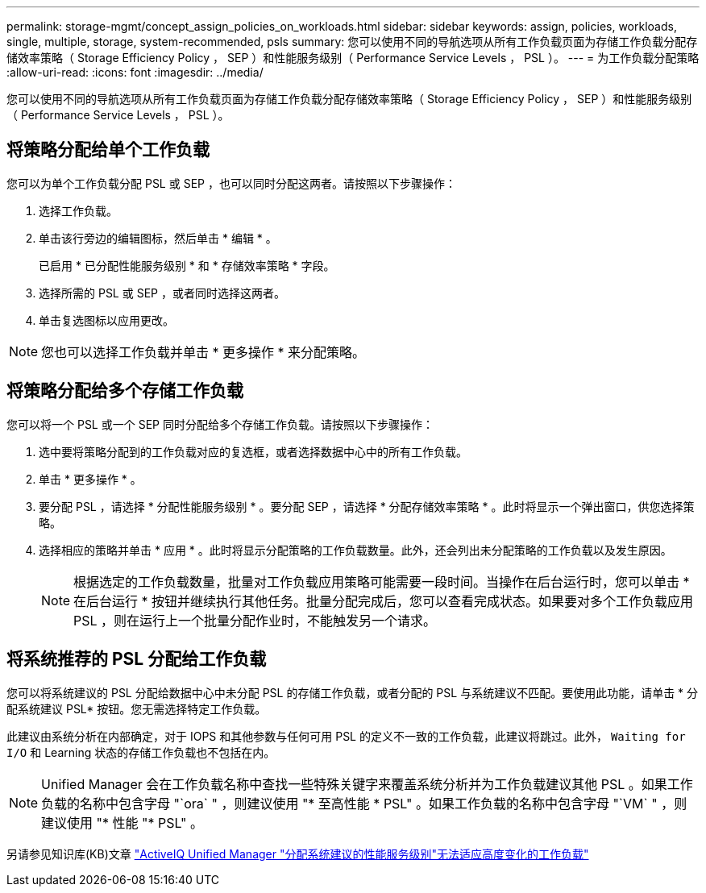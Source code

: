 ---
permalink: storage-mgmt/concept_assign_policies_on_workloads.html 
sidebar: sidebar 
keywords: assign, policies, workloads, single, multiple, storage, system-recommended, psls 
summary: 您可以使用不同的导航选项从所有工作负载页面为存储工作负载分配存储效率策略（ Storage Efficiency Policy ， SEP ）和性能服务级别（ Performance Service Levels ， PSL ）。 
---
= 为工作负载分配策略
:allow-uri-read: 
:icons: font
:imagesdir: ../media/


[role="lead"]
您可以使用不同的导航选项从所有工作负载页面为存储工作负载分配存储效率策略（ Storage Efficiency Policy ， SEP ）和性能服务级别（ Performance Service Levels ， PSL ）。



== 将策略分配给单个工作负载

您可以为单个工作负载分配 PSL 或 SEP ，也可以同时分配这两者。请按照以下步骤操作：

. 选择工作负载。
. 单击该行旁边的编辑图标，然后单击 * 编辑 * 。
+
已启用 * 已分配性能服务级别 * 和 * 存储效率策略 * 字段。

. 选择所需的 PSL 或 SEP ，或者同时选择这两者。
. 单击复选图标以应用更改。


[NOTE]
====
您也可以选择工作负载并单击 * 更多操作 * 来分配策略。

====


== 将策略分配给多个存储工作负载

您可以将一个 PSL 或一个 SEP 同时分配给多个存储工作负载。请按照以下步骤操作：

. 选中要将策略分配到的工作负载对应的复选框，或者选择数据中心中的所有工作负载。
. 单击 * 更多操作 * 。
. 要分配 PSL ，请选择 * 分配性能服务级别 * 。要分配 SEP ，请选择 * 分配存储效率策略 * 。此时将显示一个弹出窗口，供您选择策略。
. 选择相应的策略并单击 * 应用 * 。此时将显示分配策略的工作负载数量。此外，还会列出未分配策略的工作负载以及发生原因。
+
[NOTE]
====
根据选定的工作负载数量，批量对工作负载应用策略可能需要一段时间。当操作在后台运行时，您可以单击 * 在后台运行 * 按钮并继续执行其他任务。批量分配完成后，您可以查看完成状态。如果要对多个工作负载应用 PSL ，则在运行上一个批量分配作业时，不能触发另一个请求。

====




== 将系统推荐的 PSL 分配给工作负载

您可以将系统建议的 PSL 分配给数据中心中未分配 PSL 的存储工作负载，或者分配的 PSL 与系统建议不匹配。要使用此功能，请单击 * 分配系统建议 PSL* 按钮。您无需选择特定工作负载。

此建议由系统分析在内部确定，对于 IOPS 和其他参数与任何可用 PSL 的定义不一致的工作负载，此建议将跳过。此外， `Waiting for I/O` 和 Learning 状态的存储工作负载也不包括在内。

[NOTE]
====
Unified Manager 会在工作负载名称中查找一些特殊关键字来覆盖系统分析并为工作负载建议其他 PSL 。如果工作负载的名称中包含字母 "`ora` " ，则建议使用 "* 至高性能 * PSL" 。如果工作负载的名称中包含字母 "`VM` " ，则建议使用 "* 性能 "* PSL" 。

====
另请参见知识库(KB)文章 https://kb.netapp.com/Advice_and_Troubleshooting/Data_Infrastructure_Management/Active_IQ_Unified_Manager/Performance_Service_Level'_is_not_adaptive_to_a_highly_variable_workload["ActiveIQ Unified Manager "分配系统建议的性能服务级别"无法适应高度变化的工作负载"]
